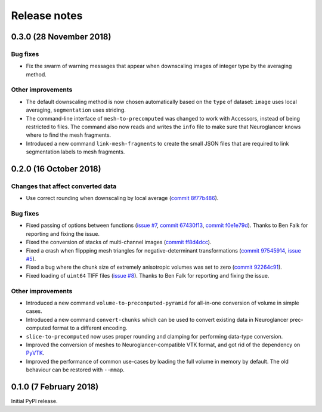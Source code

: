 Release notes
=============

0.3.0 (28 November 2018)
------------------------

Bug fixes
~~~~~~~~~

- Fix the swarm of warning messages that appear when downscaling images of
  integer type by the averaging method.


Other improvements
~~~~~~~~~~~~~~~~~~

- The default downscaling method is now chosen automatically based on the
  ``type`` of dataset: ``image`` uses local averaging, ``segmentation`` uses
  striding.

- The command-line interface of ``mesh-to-precomputed`` was changed to work
  with Accessors, instead of being restricted to files. The command also now
  reads and writes the ``info`` file to make sure that Neuroglancer knows where
  to find the mesh fragments.

- Introduced a new command ``link-mesh-fragments`` to create the small JSON
  files that are required to link segmentation labels to mesh fragments.

0.2.0 (16 October 2018)
-----------------------

Changes that affect converted data
~~~~~~~~~~~~~~~~~~~~~~~~~~~~~~~~~~

- Use correct rounding when downscaling by local average (`commit 8f77b486 <https://github.com/HumanBrainProject/neuroglancer-scripts/commit/8f77b486122190dddf70aff2d321bd7664d3a0df>`_).


Bug fixes
~~~~~~~~~

- Fixed passing of options between functions (`issue #7 <https://github.com/HumanBrainProject/neuroglancer-scripts/issues/7>`_,
  `commit 67430f13 <https://github.com/HumanBrainProject/neuroglancer-scripts/commit/67430f1341352edeed6b63bc2177e052dd284993>`_,
  `commit f0e1e79d <https://github.com/HumanBrainProject/neuroglancer-scripts/commit/f0e1e79ddd1b3ef772b6920399f732e9cd487df3>`_).
  Thanks to Ben Falk for reporting and fixing the issue.

- Fixed the conversion of stacks of multi-channel images (`commit ff8d4dcc <https://github.com/HumanBrainProject/neuroglancer-scripts/commit/ff8d4dcc70ef25ba34798e2474bd37183aa289b7>`_).

- Fixed a crash when flippping mesh triangles for negative-determinant
  transformations (`commit 97545914 <https://github.com/HumanBrainProject/neuroglancer-scripts/commit/975459147174465b897d1bce8364e7bf434ce08c>`_,
  `issue #5 <https://github.com/HumanBrainProject/neuroglancer-scripts/issues/5>`_).

- Fixed a bug where the chunk size of extremely anisotropic volumes was set to
  zero (`commit 92264c91 <https://github.com/HumanBrainProject/neuroglancer-scripts/commit/92264c9189a8eec40a45622dbc30f785dd60a4d5>`_).

- Fixed loading of ``uint64`` TIFF files (`issue #8 <https://github.com/HumanBrainProject/neuroglancer-scripts/issues/8>`_).
  Thanks to Ben Falk for reporting and fixing the issue.


Other improvements
~~~~~~~~~~~~~~~~~~

- Introduced a new command ``volume-to-precomputed-pyramid`` for all-in-one
  conversion of volume in simple cases.

- Introduced a new command ``convert-chunks`` which can be used to convert
  existing data in Neuroglancer prec-computed format to a different encoding.

- ``slice-to-precomputed`` now uses proper rounding and clamping for performing
  data-type conversion.

- Improved the conversion of meshes to Neuroglancer-compatible VTK format, and
  got rid of the dependency on `PyVTK <https://github.com/pearu/pyvtk>`_.

- Improved the performance of common use-cases by loading the full volume in
  memory by default. The old behaviour can be restored with ``--mmap``.


0.1.0 (7 February 2018)
-----------------------

Initial PyPI release.
